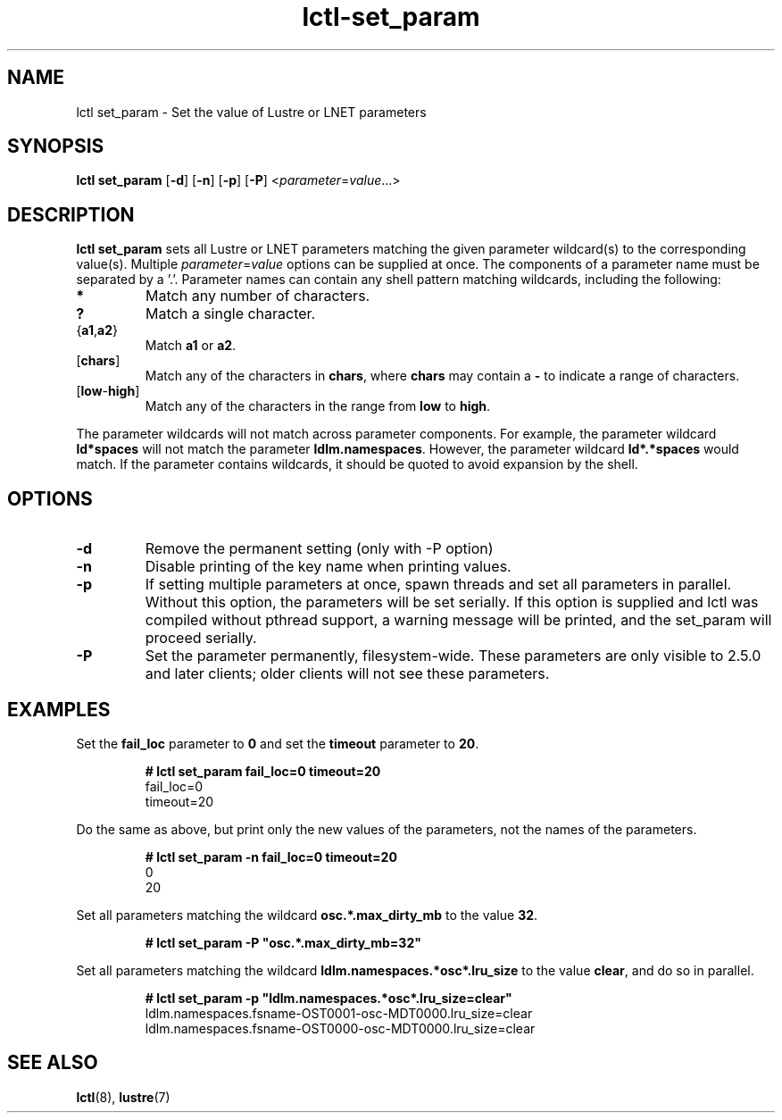 .TH lctl-set_param 8 "2016 Feb 8" Lustre "configuration utilities"
.SH NAME
lctl set_param - Set the value of Lustre or LNET parameters
.SH SYNOPSIS
.B lctl set_param
.RB [ \-d ]
.RB [ \-n ]
.RB [ \-p ]
.RB [ \-P ]
.RI < parameter = value ...>
.SH DESCRIPTION
.B lctl set_param
sets all Lustre or LNET parameters matching the given parameter wildcard(s) to
the corresponding value(s).
Multiple
.IR parameter = value
options can be supplied at once.
The components of a parameter name must be separated by a '.'.
Parameter names can contain any shell pattern matching wildcards, including the
following:
.TP
.B *
Match any number of characters.
.TP
.B ?
Match a single character.
.TP
.RB { a1 , a2 }
Match \fBa1\fR or \fBa2\fR.
.TP
.RB [ chars ]
Match any of the characters in \fBchars\fR, where \fBchars\fR may contain a
\fB\-\fR to indicate a range of characters.
.TP
.RB [ low - high ]
Match any of the characters in the range from \fBlow\fR to \fBhigh\fR.
.PP
The parameter wildcards will not match across parameter components.
For example, the parameter wildcard \fBld*spaces\fR will not match the parameter
\fBldlm.namespaces\fR.
However, the parameter wildcard \fBld*.*spaces\fR would match.
If the parameter contains wildcards, it should be quoted to avoid expansion by
the shell.
.SH OPTIONS
.TP
.B \-d
Remove the permanent setting (only with -P option)
.TP
.B \-n
Disable printing of the key name when printing values.
.TP
.B \-p
If setting multiple parameters at once, spawn threads and set all parameters in
parallel.
Without this option, the parameters will be set serially.
If this option is supplied and lctl was compiled without pthread support, a
warning message will be printed, and the set_param will proceed serially.
.TP
.B \-P
Set the parameter permanently, filesystem-wide.
These parameters are only visible to 2.5.0 and later clients; older clients will
not see these parameters.
.SH EXAMPLES
Set the \fBfail_loc\fR parameter to \fB0\fR and set the \fBtimeout\fR parameter
to \fB20\fR.
.PP
.nf
.RS
.B
# lctl set_param fail_loc=0 timeout=20
fail_loc=0
timeout=20
.RE
.fi
.PP
Do the same as above, but print only the new values of the parameters, not the
names of the parameters.
.PP
.nf
.RS
.B
# lctl set_param -n fail_loc=0 timeout=20
0
20
.RE
.fi
.PP
Set all parameters matching the wildcard \fBosc.*.max_dirty_mb\fR to the value
\fB32\fR.
.PP
.nf
.RS
.B
# lctl set_param -P "osc.*.max_dirty_mb=32"
.fi
.RE
.PP
Set all parameters matching the wildcard \fBldlm.namespaces.*osc*.lru_size\fR to
the value \fBclear\fR, and do so in parallel.
.PP
.nf
.RS
.B
# lctl set_param -p "ldlm.namespaces.*osc*.lru_size=clear"
ldlm.namespaces.fsname-OST0001-osc-MDT0000.lru_size=clear
ldlm.namespaces.fsname-OST0000-osc-MDT0000.lru_size=clear
.RE
.fi
.SH SEE ALSO
.BR lctl (8),
.BR lustre (7)
